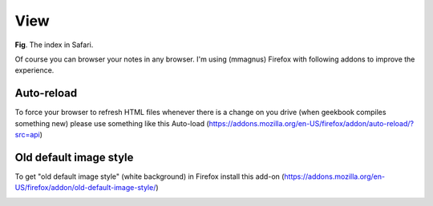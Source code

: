 View
==============================================================

.. image:: ../imgs/view.png
**Fig**. The index in Safari.

Of course you can browser your notes in any browser. I'm using (mmagnus) Firefox with following addons to improve the experience.

Auto-reload
--------------------------------------------------------------

To force your browser to refresh HTML files whenever there is a change on you drive (when geekbook compiles something new) please use something like this Auto-load (https://addons.mozilla.org/en-US/firefox/addon/auto-reload/?src=api)

Old default image style
--------------------------------------------------------------

To get "old default image style" (white background) in Firefox install this add-on (https://addons.mozilla.org/en-US/firefox/addon/old-default-image-style/)

.. image:: ../imgs/firefox_img_old.png


